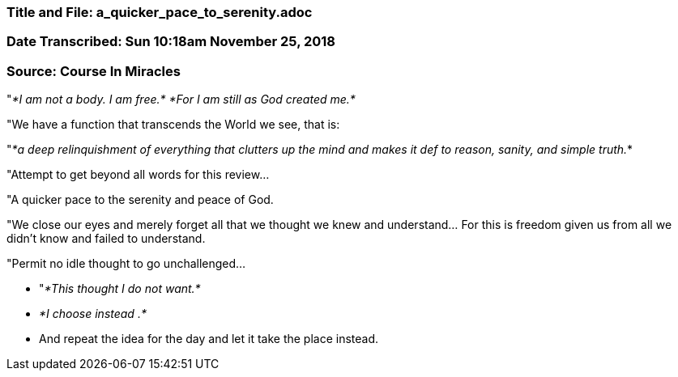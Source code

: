 


=== Title and File:  a_quicker_pace_to_serenity.adoc

=== Date Transcribed: Sun 10:18am November 25, 2018

=== Source: Course In Miracles



"_*I am not a body. I am free.*_
_*For I am still as God created me.*_

"We have a function that transcends the World we see, that is:

"_*a deep relinquishment of everything that clutters up the mind and makes it def to reason, sanity, and simple truth._*

"Attempt to get beyond all words for this review...

"A quicker pace to the serenity and peace of God.

"We close our eyes and merely forget all that we thought we knew and understand... For this is freedom given us from all we didn't know and failed to understand.

"Permit no idle thought to go unchallenged... 

* "_*This thought I do not want.*_

* _*I choose instead __________.*_

* And repeat the idea for the day and let it take the place instead.




 
